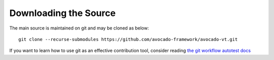 ======================
Downloading the Source
======================

The main source is maintained on git and may be cloned as below:

::

    git clone --recurse-submodules https://github.com/avocado-framework/avocado-vt.git

If you want to learn how to use git as an effective contribution tool, consider
reading `the git workflow autotest docs <https://github.com/autotest/autotest/wiki/GitWorkflow>`_


